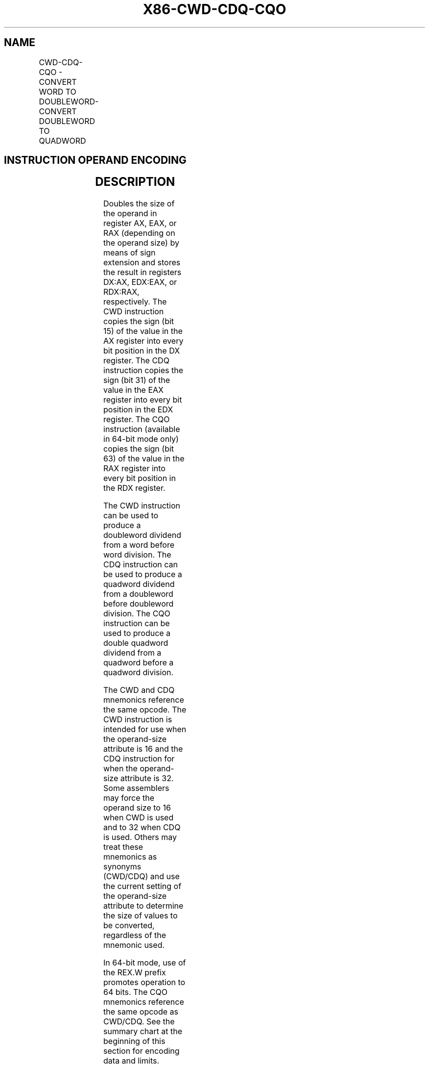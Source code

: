 .nh
.TH "X86-CWD-CDQ-CQO" "7" "May 2019" "TTMO" "Intel x86-64 ISA Manual"
.SH NAME
CWD-CDQ-CQO - CONVERT WORD TO DOUBLEWORD-CONVERT DOUBLEWORD TO QUADWORD
.TS
allbox;
l l l l l l 
l l l l l l .
\fB\fCOpcode\fR	\fB\fCInstruction\fR	\fB\fCOp/En\fR	\fB\fC64\-Bit Mode\fR	\fB\fCCompat/Leg Mode\fR	\fB\fCDescription\fR
99	CWD	ZO	Valid	Valid	DX:AX ← sign\-extend of AX.
99	CDQ	ZO	Valid	Valid	T{
EDX:EAX ← sign\-extend of EAX.
T}
REX.W + 99	CQO	ZO	Valid	N.E.	RDX:RAX← sign\-extend of RAX.
.TE

.SH INSTRUCTION OPERAND ENCODING
.TS
allbox;
l l l l l 
l l l l l .
Op/En	Operand 1	Operand 2	Operand 3	Operand 4
ZO	NA	NA	NA	NA
.TE

.SH DESCRIPTION
.PP
Doubles the size of the operand in register AX, EAX, or RAX (depending
on the operand size) by means of sign extension and stores the result in
registers DX:AX, EDX:EAX, or RDX:RAX, respectively. The CWD instruction
copies the sign (bit 15) of the value in the AX register into every bit
position in the DX register. The CDQ instruction copies the sign (bit
31) of the value in the EAX register into every bit position in the EDX
register. The CQO instruction (available in 64\-bit mode only) copies the
sign (bit 63) of the value in the RAX register into every bit position
in the RDX register.

.PP
The CWD instruction can be used to produce a doubleword dividend from a
word before word division. The CDQ instruction can be used to produce a
quadword dividend from a doubleword before doubleword division. The CQO
instruction can be used to produce a double quadword dividend from a
quadword before a quadword division.

.PP
The CWD and CDQ mnemonics reference the same opcode. The CWD instruction
is intended for use when the operand\-size attribute is 16 and the CDQ
instruction for when the operand\-size attribute is 32. Some assemblers
may force the operand size to 16 when CWD is used and to 32 when CDQ is
used. Others may treat these mnemonics as synonyms (CWD/CDQ) and use the
current setting of the operand\-size attribute to determine the size of
values to be converted, regardless of the mnemonic used.

.PP
In 64\-bit mode, use of the REX.W prefix promotes operation to 64 bits.
The CQO mnemonics reference the same opcode as CWD/CDQ. See the summary
chart at the beginning of this section for encoding data and limits.

.SH OPERATION
.PP
.RS

.nf
IF OperandSize = 16 (* CWD instruction *)
    THEN
        DX ← SignExtend(AX);
    ELSE IF OperandSize = 32 (* CDQ instruction *)
        EDX ← SignExtend(EAX); FI;
    ELSE IF 64\-Bit Mode and OperandSize = 64 (* CQO instruction*)
        RDX ← SignExtend(RAX); FI;
FI;

.fi
.RE

.SH FLAGS AFFECTED
.PP
None

.SH EXCEPTIONS (ALL OPERATING MODES)
.PP
#UD If the LOCK prefix is used.

.SH SEE ALSO
.PP
x86\-manpages(7) for a list of other x86\-64 man pages.

.SH COLOPHON
.PP
This UNOFFICIAL, mechanically\-separated, non\-verified reference is
provided for convenience, but it may be incomplete or broken in
various obvious or non\-obvious ways. Refer to Intel® 64 and IA\-32
Architectures Software Developer’s Manual for anything serious.

.br
This page is generated by scripts; therefore may contain visual or semantical bugs. Please report them (or better, fix them) on https://github.com/ttmo-O/x86-manpages.

.br
MIT licensed by TTMO 2020 (Turkish Unofficial Chamber of Reverse Engineers - https://ttmo.re).
